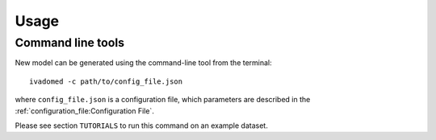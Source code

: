 Usage
=====

Command line tools
------------------

New model can be generated using the command-line tool from the
terminal:

::

    ivadomed -c path/to/config_file.json

where ``config_file.json`` is a configuration file, which parameters are
described in the :ref:`configuration_file:Configuration File`.

Please see section ``TUTORIALS`` to run this command on an example dataset.
